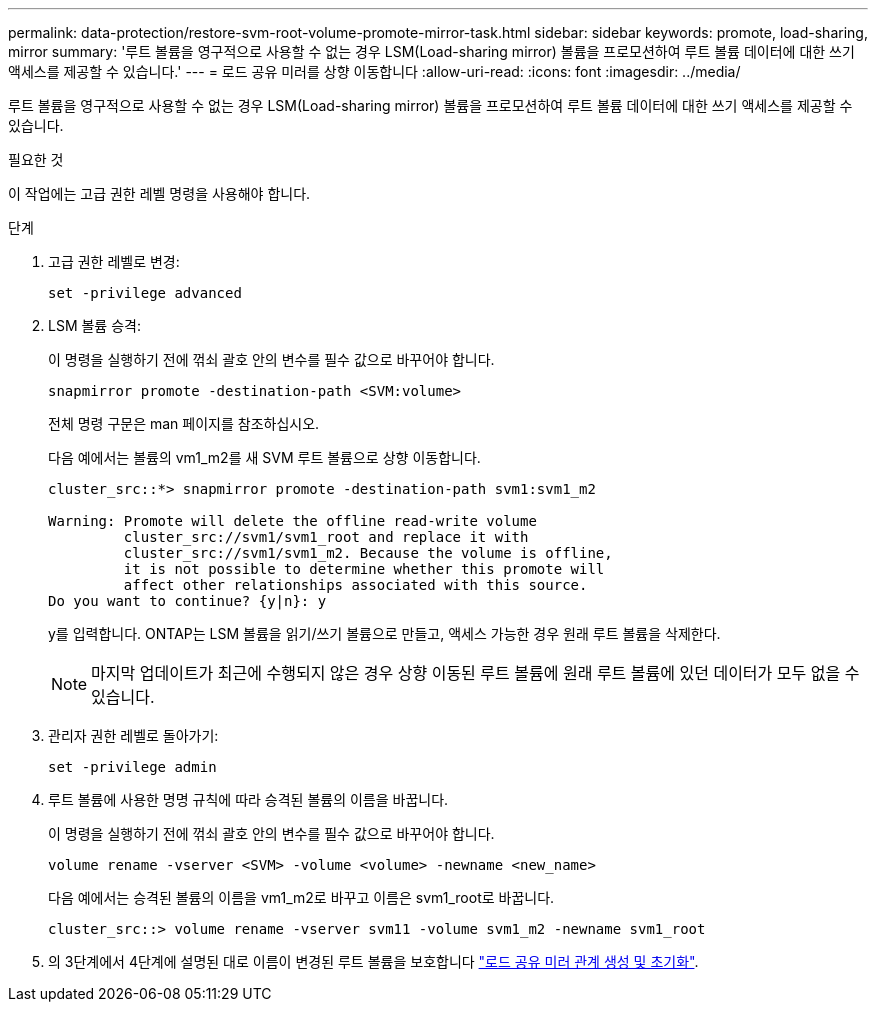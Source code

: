 ---
permalink: data-protection/restore-svm-root-volume-promote-mirror-task.html 
sidebar: sidebar 
keywords: promote, load-sharing, mirror 
summary: '루트 볼륨을 영구적으로 사용할 수 없는 경우 LSM(Load-sharing mirror) 볼륨을 프로모션하여 루트 볼륨 데이터에 대한 쓰기 액세스를 제공할 수 있습니다.' 
---
= 로드 공유 미러를 상향 이동합니다
:allow-uri-read: 
:icons: font
:imagesdir: ../media/


[role="lead"]
루트 볼륨을 영구적으로 사용할 수 없는 경우 LSM(Load-sharing mirror) 볼륨을 프로모션하여 루트 볼륨 데이터에 대한 쓰기 액세스를 제공할 수 있습니다.

.필요한 것
이 작업에는 고급 권한 레벨 명령을 사용해야 합니다.

.단계
. 고급 권한 레벨로 변경:
+
[source, cli]
----
set -privilege advanced
----
. LSM 볼륨 승격:
+
이 명령을 실행하기 전에 꺾쇠 괄호 안의 변수를 필수 값으로 바꾸어야 합니다.

+
[source, cli]
----
snapmirror promote -destination-path <SVM:volume>
----
+
전체 명령 구문은 man 페이지를 참조하십시오.

+
다음 예에서는 볼륨의 vm1_m2를 새 SVM 루트 볼륨으로 상향 이동합니다.

+
[listing]
----
cluster_src::*> snapmirror promote -destination-path svm1:svm1_m2

Warning: Promote will delete the offline read-write volume
         cluster_src://svm1/svm1_root and replace it with
         cluster_src://svm1/svm1_m2. Because the volume is offline,
         it is not possible to determine whether this promote will
         affect other relationships associated with this source.
Do you want to continue? {y|n}: y
----
+
y를 입력합니다. ONTAP는 LSM 볼륨을 읽기/쓰기 볼륨으로 만들고, 액세스 가능한 경우 원래 루트 볼륨을 삭제한다.

+
[NOTE]
====
마지막 업데이트가 최근에 수행되지 않은 경우 상향 이동된 루트 볼륨에 원래 루트 볼륨에 있던 데이터가 모두 없을 수 있습니다.

====
. 관리자 권한 레벨로 돌아가기:
+
[source, cli]
----
set -privilege admin
----
. 루트 볼륨에 사용한 명명 규칙에 따라 승격된 볼륨의 이름을 바꿉니다.
+
이 명령을 실행하기 전에 꺾쇠 괄호 안의 변수를 필수 값으로 바꾸어야 합니다.

+
[source, cli]
----
volume rename -vserver <SVM> -volume <volume> -newname <new_name>
----
+
다음 예에서는 승격된 볼륨의 이름을 vm1_m2로 바꾸고 이름은 svm1_root로 바꿉니다.

+
[listing]
----
cluster_src::> volume rename -vserver svm11 -volume svm1_m2 -newname svm1_root
----
. 의 3단계에서 4단계에 설명된 대로 이름이 변경된 루트 볼륨을 보호합니다 link:create-load-sharing-mirror-task.html["로드 공유 미러 관계 생성 및 초기화"].

